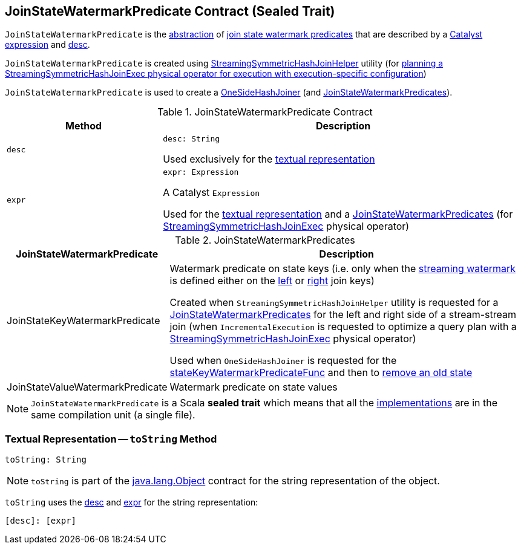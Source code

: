== [[JoinStateWatermarkPredicate]] JoinStateWatermarkPredicate Contract (Sealed Trait)

`JoinStateWatermarkPredicate` is the <<contract, abstraction>> of <<implementations, join state watermark predicates>> that are described by a <<expr, Catalyst expression>> and <<desc, desc>>.

`JoinStateWatermarkPredicate` is created using <<spark-sql-streaming-StreamingSymmetricHashJoinHelper.adoc#getOneSideStateWatermarkPredicate, StreamingSymmetricHashJoinHelper>> utility (for <<spark-sql-streaming-IncrementalExecution.adoc#state, planning a StreamingSymmetricHashJoinExec physical operator for execution with execution-specific configuration>>)

`JoinStateWatermarkPredicate` is used to create a <<spark-sql-streaming-OneSideHashJoiner.adoc#, OneSideHashJoiner>> (and <<spark-sql-streaming-JoinStateWatermarkPredicates.adoc#, JoinStateWatermarkPredicates>>).

[[contract]]
.JoinStateWatermarkPredicate Contract
[cols="30m,70",options="header",width="100%"]
|===
| Method
| Description

| desc
a| [[desc]]

[source, scala]
----
desc: String
----

Used exclusively for the <<toString, textual representation>>

| expr
a| [[expr]]

[source, scala]
----
expr: Expression
----

A Catalyst `Expression`

Used for the <<toString, textual representation>> and a <<spark-sql-streaming-StreamingSymmetricHashJoinHelper.adoc#getStateWatermarkPredicates, JoinStateWatermarkPredicates>> (for <<spark-sql-streaming-StreamingSymmetricHashJoinExec.adoc#, StreamingSymmetricHashJoinExec>> physical operator)

|===

[[implementations]]
.JoinStateWatermarkPredicates
[cols="30,70",options="header",width="100%"]
|===
| JoinStateWatermarkPredicate
| Description

| JoinStateKeyWatermarkPredicate
a| [[JoinStateKeyWatermarkPredicate]] Watermark predicate on state keys (i.e. only when the <<spark-sql-streaming-watermark.adoc#, streaming watermark>> is defined either on the <<spark-sql-streaming-StreamingSymmetricHashJoinExec.adoc#leftKeys, left>> or <<spark-sql-streaming-StreamingSymmetricHashJoinExec.adoc#rightKeys, right>> join keys)

Created when `StreamingSymmetricHashJoinHelper` utility is requested for a <<spark-sql-streaming-StreamingSymmetricHashJoinHelper.adoc#getStateWatermarkPredicates, JoinStateWatermarkPredicates>> for the left and right side of a stream-stream join (when `IncrementalExecution` is requested to optimize a query plan with a <<spark-sql-streaming-StreamingSymmetricHashJoinExec.adoc#, StreamingSymmetricHashJoinExec>> physical operator)

Used when `OneSideHashJoiner` is requested for the <<spark-sql-streaming-OneSideHashJoiner.adoc#stateKeyWatermarkPredicateFunc, stateKeyWatermarkPredicateFunc>> and then to <<spark-sql-streaming-OneSideHashJoiner.adoc#removeOldState, remove an old state>>

| JoinStateValueWatermarkPredicate
| [[JoinStateValueWatermarkPredicate]] Watermark predicate on state values

|===

NOTE: `JoinStateWatermarkPredicate` is a Scala *sealed trait* which means that all the <<implementations, implementations>> are in the same compilation unit (a single file).

=== [[toString]] Textual Representation -- `toString` Method

[source, scala]
----
toString: String
----

NOTE: `toString` is part of the link:++https://docs.oracle.com/javase/8/docs/api/java/lang/Object.html#toString--++[java.lang.Object] contract for the string representation of the object.

`toString` uses the <<desc, desc>> and <<expr, expr>> for the string representation:

```
[desc]: [expr]
```
